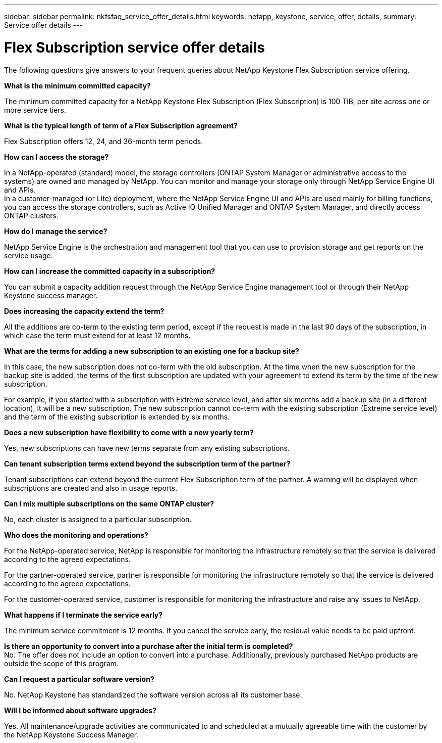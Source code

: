 ---
sidebar: sidebar
permalink: nkfsfaq_service_offer_details.html
keywords: netapp, keystone, service, offer, details,
summary: Service offer details
---

= Flex Subscription service offer details
:hardbreaks:
:nofooter:
:icons: font
:linkattrs:
:imagesdir: ./media/

[.lead]
The following questions give answers to your frequent queries about NetApp Keystone Flex Subscription service offering.

*What is the minimum committed capacity?*

The minimum committed capacity for a NetApp Keystone Flex Subscription (Flex Subscription) is 100 TiB, per site across one or more service tiers.

*What is the typical length of term of a Flex Subscription agreement?*

Flex Subscription offers 12, 24, and 36-month term periods.

*How can I access the storage?*

In a NetApp-operated (standard) model, the storage controllers (ONTAP System Manager or administrative access to the systems) are owned and managed by NetApp. You can monitor and manage your storage only through NetApp Service Engine UI and APIs.
In a customer-managed (or Lite) deployment, where the NetApp Service Engine UI and APIs are used mainly for billing functions, you can access the storage controllers, such as Active IQ Unified Manager and ONTAP System Manager, and directly access ONTAP clusters.

*How do I manage the service?*

NetApp Service Engine is the orchestration and management tool that you can use to provision storage and get reports on the service usage.

*How can I increase the committed capacity in a subscription?*

You can submit a capacity addition request through the NetApp Service Engine management tool or through their NetApp Keystone success manager.

*Does increasing the capacity extend the term?*

All the additions are co-term to the existing term period, except if the request is made in the last 90 days of the subscription, in which case the term must extend for at least 12 months.

*What are the terms for adding a new subscription to an existing one for a backup site?*

In this case, the new subscription does not co-term with the old subscription. At the time when the new subscription for the backup site is added, the terms of the first subscription are updated with your agreement to extend its term by the time of the new subscription.

For example, if you started with a subscription with Extreme service level, and after six months add a backup site (in a different location), it will be a new subscription. The new subscription cannot co-term with the existing subscription (Extreme service level) and the term of the existing subscription is extended by six months.

*Does a new subscription have flexibility to come with a new yearly term?*

Yes, new subscriptions can have new terms separate from any existing subscriptions.

*Can tenant subscription terms extend beyond the subscription term of the partner?*

Tenant subscriptions can extend beyond the current Flex Subscription term of the partner. A warning will be displayed when subscriptions are created and also in usage reports.

*Can I mix multiple subscriptions on the same ONTAP cluster?*

No, each cluster is assigned to a particular subscription.

*Who does the monitoring and operations?*

For the NetApp-operated service, NetApp is responsible for monitoring the infrastructure remotely so that the service is delivered according to the agreed expectations.

For the partner-operated service, partner is responsible for monitoring the infrastructure remotely so that the service is delivered according to the agreed expectations.

For the customer-operated service, customer is responsible for monitoring the infrastructure and raise any issues to NetApp.

*What happens if I terminate the service early?*

The minimum service commitment is 12 months. If you cancel the service early, the residual value needs to be paid upfront.

*Is there an opportunity to convert into a purchase after the initial term is completed?*
No. The offer does not include an option to convert into a purchase. Additionally, previously purchased NetApp products are outside the scope of this program.

*Can I request a particular software version?*

No. NetApp Keystone has standardized the software version across all its customer base.

*Will I be informed about software upgrades?*

Yes. All maintenance/upgrade activities are communicated to and scheduled at a mutually agreeable time with the customer by the NetApp Keystone Success Manager.
